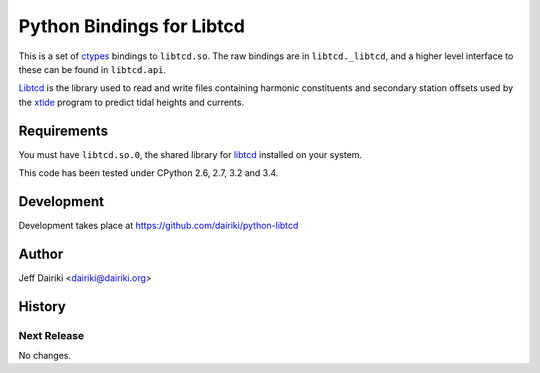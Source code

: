 ##########################
Python Bindings for Libtcd
##########################

This is a set of ctypes_ bindings to ``libtcd.so``.
The raw bindings are in ``libtcd._libtcd``, and a higher level interface to these can be found in ``libtcd.api``.

Libtcd_ is the library used to read and write files containing harmonic
constituents and secondary station offsets used by the xtide_
program to predict tidal heights and currents.

Requirements
============

You must have ``libtcd.so.0``, the shared library for libtcd_ installed
on your system.

This code has been tested under CPython 2.6, 2.7, 3.2 and 3.4.

Development
===========

Development takes place at https://github.com/dairiki/python-libtcd

Author
======

Jeff Dairiki <dairiki@dairiki.org>

.. _ctypes: https://docs.python.org/library/ctypes.html
.. _xtide: http://xtide.org/xtide/
.. _libtcd: http://xtide.org/xtide/libtcd.html


History
=======

Next Release
------------

No changes.


